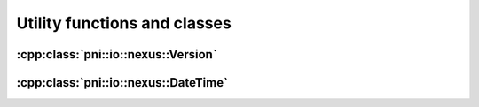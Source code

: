 
.. _nexus-api-utils:

=============================
Utility functions and classes
=============================

:cpp:class:`pni::io::nexus::Version`
====================================

.. doxygenclass:: pni::io::nexus::Version
   :members:
   
:cpp:class:`pni::io::nexus::DateTime`
=====================================

.. doxygenclass:: pni::io::nexus::DateTime
   :members:

